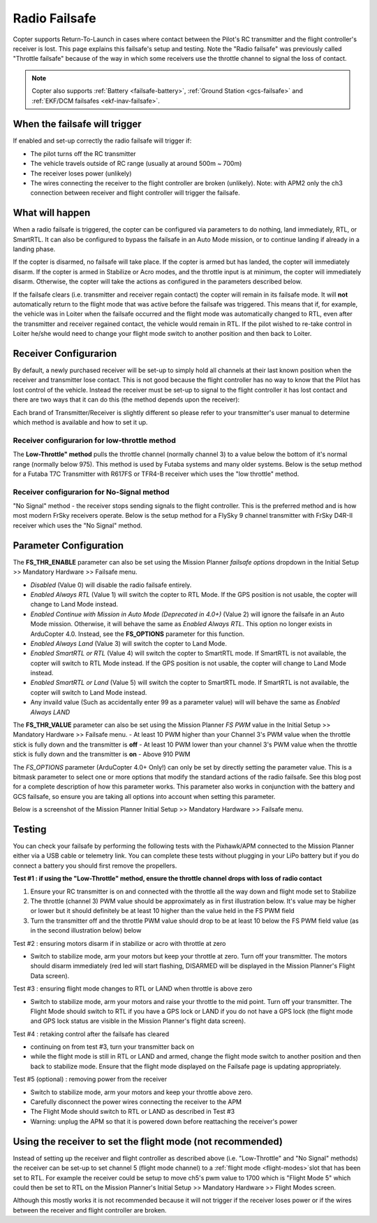 .. _radio-failsafe:

==============
Radio Failsafe
==============

Copter supports Return-To-Launch in cases where contact between the
Pilot's RC transmitter and the flight controller's receiver is lost. 
This page explains this failsafe's setup and testing.  Note the "Radio
failsafe" was previously called "Throttle failsafe" because of the way
in which some receivers use the throttle channel to signal the loss of
contact.

.. image:: ../images/RadioFailsafe_Intro.jpg
    :target: ../_images/RadioFailsafe_Intro.jpg

.. note::

   Copter also supports :ref:`Battery <failsafe-battery>`, :ref:`Ground Station <gcs-failsafe>` and :ref:`EKF/DCM failsafes <ekf-inav-failsafe>`.

When the failsafe will trigger
==============================

If enabled and set-up correctly the radio failsafe will trigger if:

-  The pilot turns off the RC transmitter
-  The vehicle travels outside of RC range (usually at around 500m ~
   700m)
-  The receiver loses power (unlikely)
-  The wires connecting the receiver to the flight controller are broken
   (unlikely).  Note: with APM2 only the ch3 connection between receiver
   and flight controller will trigger the failsafe.

What will happen
================

When a radio failsafe is triggered, the copter can be configured via
parameters to do nothing, land immediately, RTL, or SmartRTL.  It can
also be configured to bypass the failsafe in an Auto Mode mission, or
to continue landing if already in a landing phase.

If the copter is disarmed, no failsafe will take place.  If the copter
is armed but has landed, the copter will immediately disarm. If the 
copter is armed in Stabilize or Acro modes, and the throttle input is
at minimum, the copter will immediately disarm.  Otherwise, the copter 
will take the actions as configured in the parameters described below.

If the failsafe clears (i.e. transmitter and receiver regain contact)
the copter will remain in its failsafe mode. It
will **not** automatically return to the flight mode that was active
before the failsafe was triggered. This means that if, for example, the
vehicle was in Loiter when the failsafe occurred and the flight mode was
automatically changed to RTL, even after the transmitter and receiver
regained contact, the vehicle would remain in RTL.  If the pilot wished
to re-take control in Loiter he/she would need to change your flight
mode switch to another position and then back to Loiter.

Receiver Configurarion
======================

By default, a newly purchased receiver will be set-up to simply hold all
channels at their last known position when the receiver and transmitter
lose contact.  This is not good because the flight controller has no way
to know that the Pilot has lost control of the vehicle.  Instead the
receiver must be set-up to signal to the flight controller it has lost
contact and there are two ways that it can do this (the method depends
upon the receiver):

Each brand of Transmitter/Receiver is slightly different so please refer
to your transmitter's user manual to determine which method is available
and how to set it up.

Receiver configurarion for low-throttle method
----------------------------------------------
The **Low-Throttle" method** pulls the throttle channel (normally channel 3) to a value below the bottom of it's normal range (normally below 975).  This method is used by Futaba systems and many older systems.  Below is the setup method for a Futaba T7C Transmitter with R617FS or TFR4-B receiver which uses the "low throttle" method.

..  youtube:: qf8YinLKQww
    :width: 100%


Receiver configurarion for No-Signal method
-------------------------------------------
"No Signal" method - the receiver stops sending signals to the flight controller.  This is the preferred method and is how most modern FrSky receivers operate. Below is the setup method for a FlySky 9 channel transmitter with FrSky D4R-II receiver which uses the "No Signal" method.

..  youtube:: FhKREgqjCpM
    :width: 100%


Parameter Configuration
========================

The **FS_THR_ENABLE** parameter can also be set using the Mission Planner *failsafe options* dropdown in the Initial Setup >> Mandatory Hardware >> Failsafe menu.

-  *Disabled* (Value 0) will disable the radio failsafe entirely.
-  *Enabled Always RTL* (Value 1) will switch the copter to RTL Mode.  If the GPS position is not usable, the copter will change to Land Mode instead.
-  *Enabled Continue with Mission in Auto Mode (Deprecated in 4.0+)* (Value 2) will ignore the failsafe in an Auto Mode mission. Otherwise, it will behave the same as *Enabled Always RTL*. This option no longer exists in ArduCopter 4.0. Instead, see the **FS_OPTIONS** parameter for this function.
-  *Enabled Always Land* (Value 3) will switch the copter to Land Mode.
-  *Enabled SmartRTL or RTL* (Value 4) will switch the copter to SmartRTL mode. If SmartRTL is not available, the copter will switch to RTL Mode instead.  If the GPS position is not usable, the copter will change to Land Mode instead.
-  *Enabled SmartRTL or Land* (Value 5) will switch the copter to SmartRTL mode. If SmartRTL is not available, the copter will switch to Land Mode instead.
-  Any invaild value (Such as accidentally enter 99 as a parameter value) will will behave the same as *Enabled Always LAND*

The **FS_THR_VALUE** parameter can also be set using the Mission Planner *FS PWM* value in the Initial Setup >> Mandatory Hardware >> Failsafe menu.
-  At least 10 PWM higher than your Channel 3's PWM value when the throttle stick is fully down and the transmitter is **off**
-  At least 10 PWM lower than your channel 3's PWM value when the throttle stick is fully down and the transmitter is **on**
-  Above 910 PWM

The *FS_OPTIONS* parameter (ArduCopter 4.0+ Only!) can only be set by directly setting the parameter value.  This is a bitmask parameter to select one or more options that modify the standard actions of the radio failsafe.  See this blog post for a complete description of how this parameter works.  This parameter also works in conjunction with the battery and GCS failsafe, so ensure you are taking all options into account when setting this parameter.

Below is a screenshot of the Mission Planner Initial Setup >> Mandatory Hardware >> Failsafe menu.

.. image:: ../images/RadioFailsafe_MPSetup.png
    :target: ../_images/RadioFailsafe_MPSetup.png

Testing
=======

You can check your failsafe by performing the following tests with the
Pixhawk/APM connected to the Mission Planner either via a USB cable or
telemetry link. You can complete these tests without plugging in your
LiPo battery but if you do connect a battery you should first remove the
propellers.

**Test #1 : if using the "Low-Throttle" method, ensure the throttle
channel drops with loss of radio contact**

#. Ensure your RC transmitter is on and connected with the throttle all
   the way down and flight mode set to Stabilize
#. The throttle (channel 3) PWM value should be approximately as in
   first illustration below.  It's value may be higher or lower but it
   should definitely be at least 10 higher than the value held in the FS
   PWM field
#. Turn the transmitter off and the throttle PWM value should drop to be
   at least 10 below the FS PWM field value (as in the second
   illustration below) below

.. image:: ../images/MPFailsafeSetup1.jpg
    :target: ../_images/MPFailsafeSetup1.jpg

Test #2 : ensuring motors disarm if in stabilize or acro with throttle
at zero

-  Switch to stabilize mode, arm your motors but keep your throttle at
   zero. Turn off your transmitter. The motors should disarm immediately
   (red led will start flashing, DISARMED will be displayed in the
   Mission Planner's Flight Data screen).

Test #3 : ensuring flight mode changes to RTL or LAND when throttle is
above zero

-  Switch to stabilize mode, arm your motors and raise your throttle to
   the mid point. Turn off your transmitter. The Flight Mode should
   switch to RTL if you have a GPS lock or LAND if you do not have a GPS
   lock (the flight mode and GPS lock status are visible in the Mission
   Planner's flight data screen).

Test #4 : retaking control after the failsafe has cleared

-  continuing on from test #3, turn your transmitter back on
-  while the flight mode is still in RTL or LAND and armed, change the
   flight mode switch to another position and then back to stabilize
   mode.  Ensure that the flight mode displayed on the Failsafe page is
   updating appropriately.

Test #5 (optional) : removing power from the receiver

-  Switch to stabilize mode, arm your motors and keep your throttle
   above zero.
-  Carefully disconnect the power wires connecting the receiver to the
   APM
-  The Flight Mode should switch to RTL or LAND as described in Test #3
-  Warning: unplug the APM so that it is powered down before reattaching
   the receiver's power

Using the receiver to set the flight mode (not recommended)
===========================================================

Instead of setting up the receiver and flight controller as described
above (i.e. "Low-Throttle" and "No Signal" methods) the receiver can be
set-up to set channel 5 (flight mode channel) to a :ref:`flight mode <flight-modes>`\ slot that has
been set to RTL.  For example the receiver could be setup to move ch5's
pwm value to 1700 which is "Flight Mode 5" which could then be set to
RTL on the Mission Planner's Initial Setup >> Mandatory Hardware >>
Flight Modes screen.

Although this mostly works it is not recommended because it will not
trigger if the receiver loses power or if the wires between the receiver
and flight controller are broken.

